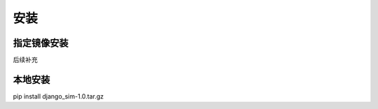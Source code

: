 =======================================
安装
=======================================

指定镜像安装
=======================================
后续补充

本地安装
=======================================
pip install django_sim-1.0.tar.gz
